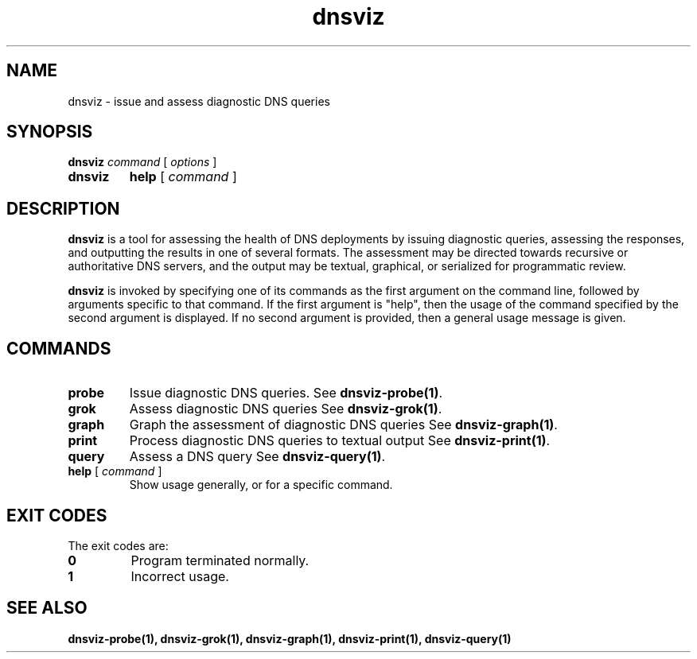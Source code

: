 .\"
.\" This file is a part of DNSViz, a tool suite for DNS/DNSSEC monitoring,
.\" analysis, and visualization.
.\" Created by Casey Deccio (casey@deccio.net)
.\"
.\" Copyright 2015-2016 VeriSign, Inc.
.\"
.\" DNSViz is free software; you can redistribute it and/or modify
.\" it under the terms of the GNU General Public License as published by
.\" the Free Software Foundation; either version 2 of the License, or
.\" (at your option) any later version.
.\"
.\" DNSViz is distributed in the hope that it will be useful,
.\" but WITHOUT ANY WARRANTY; without even the implied warranty of
.\" MERCHANTABILITY or FITNESS FOR A PARTICULAR PURPOSE.  See the
.\" GNU General Public License for more details.
.\"
.\" You should have received a copy of the GNU General Public License along
.\" with DNSViz.  If not, see <http://www.gnu.org/licenses/>.
.\"
.TH dnsviz 1 "28 Oct 2016" "0.6.4"
.SH NAME
dnsviz \- issue and assess diagnostic DNS queries
.SH SYNOPSIS
.P
.B dnsviz
\fIcommand\fR
[ \fIoptions\fR ]
.TP
.B dnsviz
\fBhelp\fR [ \fIcommand\fR ]
.SH DESCRIPTION
.P
.B dnsviz
is a tool for assessing the health of DNS deployments by issuing diagnostic
queries, assessing the responses, and outputting the results in one of several
formats.  The assessment may be directed towards recursive or authoritative DNS
servers, and the output may be textual, graphical, or serialized for
programmatic review.
.P
.B dnsviz
is invoked by specifying one of its commands as the first argument on the
command line, followed by arguments specific to that command.  If the first
argument is "help", then the usage of the command specified by the second
argument is displayed.  If no second argument is provided, then a general usage
message is given.
.SH COMMANDS
.TP
.B probe
Issue diagnostic DNS queries.  See \fBdnsviz-probe(1)\fR.
.TP
.B grok
Assess diagnostic DNS queries See \fBdnsviz-grok(1)\fR.
.TP
.B graph
Graph the assessment of diagnostic DNS queries See \fBdnsviz-graph(1)\fR.
.TP
.B print
Process diagnostic DNS queries to textual output See \fBdnsviz-print(1)\fR.
.TP
.B query
Assess a DNS query See \fBdnsviz-query(1)\fR.
.TP
.B "\fBhelp\fR [ \fIcommand\fR ]"
Show usage generally, or for a specific command.
.SH EXIT CODES
The exit codes are:
.TP
.B 0
Program terminated normally.
.TP
.B 1
Incorrect usage.
.SH "SEE ALSO"
.BR dnsviz-probe(1),
.BR dnsviz-grok(1),
.BR dnsviz-graph(1),
.BR dnsviz-print(1),
.BR dnsviz-query(1)
